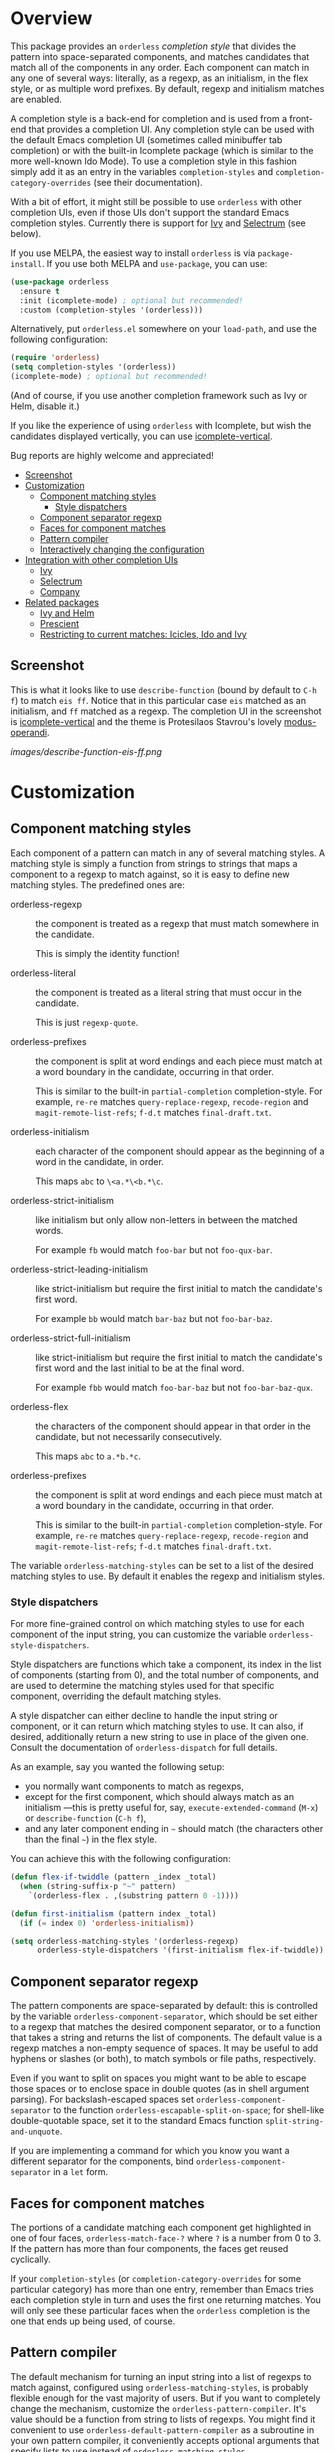 [[https://melpa.org/#/orderless][file:https://melpa.org/packages/orderless-badge.svg]]
[[https://stable.melpa.org/#/orderless][file:https://stable.melpa.org/packages/orderless-badge.svg]]

* Overview
:PROPERTIES:
:TOC: :include all :ignore this
:END:

This package provides an =orderless= /completion style/ that divides the
pattern into space-separated components, and matches candidates that
match all of the components in any order. Each component can match in
any one of several ways: literally, as a regexp, as an initialism, in
the flex style, or as multiple word prefixes. By default, regexp and
initialism matches are enabled.

A completion style is a back-end for completion and is used from a
front-end that provides a completion UI. Any completion style can be
used with the default Emacs completion UI (sometimes called minibuffer
tab completion) or with the built-in Icomplete package (which is
similar to the more well-known Ido Mode). To use a completion style in
this fashion simply add it as an entry in the variables
=completion-styles= and =completion-category-overrides= (see their
documentation).

With a bit of effort, it might still be possible to use =orderless= with
other completion UIs, even if those UIs don't support the standard
Emacs completion styles. Currently there is support for [[https://github.com/abo-abo/swiper][Ivy]] and
[[https://github.com/raxod502/selectrum][Selectrum]] (see below).

If you use MELPA, the easiest way to install =orderless= is via
=package-install=. If you use both MELPA and =use-package=, you can use:

#+begin_src emacs-lisp
  (use-package orderless
    :ensure t
    :init (icomplete-mode) ; optional but recommended!
    :custom (completion-styles '(orderless)))
#+end_src

Alternatively, put =orderless.el= somewhere on your =load-path=, and use
the following configuration:

#+begin_src emacs-lisp
(require 'orderless)
(setq completion-styles '(orderless))
(icomplete-mode) ; optional but recommended!
#+end_src

(And of course, if you use another completion framework such as Ivy or
Helm, disable it.)

If you like the experience of using =orderless= with Icomplete, but wish
the candidates displayed vertically, you can use [[https://github.com/oantolin/icomplete-vertical][icomplete-vertical]].

Bug reports are highly welcome and appreciated!

:CONTENTS:
- [[#screenshot][Screenshot]]
- [[#customization][Customization]]
  - [[#component-matching-styles][Component matching styles]]
    - [[#style-dispatchers][Style dispatchers]]
  - [[#component-separator-regexp][Component separator regexp]]
  - [[#faces-for-component-matches][Faces for component matches]]
  - [[#pattern-compiler][Pattern compiler]]
  - [[#interactively-changing-the-configuration][Interactively changing the configuration]]
- [[#integration-with-other-completion-uis][Integration with other completion UIs]]
  - [[#ivy][Ivy]]
  - [[#selectrum][Selectrum]]
  - [[#company][Company]]
- [[#related-packages][Related packages]]
  - [[#ivy-and-helm][Ivy and Helm]]
  - [[#prescient][Prescient]]
  - [[#restricting-to-current-matches-icicles-ido-and-ivy][Restricting to current matches: Icicles, Ido and Ivy]]
:END:

** Screenshot

This is what it looks like to use =describe-function= (bound by default
to =C-h f=) to match =eis ff=. Notice that in this particular case =eis=
matched as an initialism, and =ff= matched as a regexp. The completion
UI in the screenshot is [[https://github.com/oantolin/icomplete-vertical][icomplete-vertical]] and the theme is
Protesilaos Stavrou's lovely [[https://gitlab.com/protesilaos/modus-themes][modus-operandi]].

[[images/describe-function-eis-ff.png]]

* Customization

** Component matching styles

Each component of a pattern can match in any of several matching
styles. A matching style is simply a function from strings to strings
that maps a component to a regexp to match against, so it is easy to
define new matching styles. The predefined ones are:

- orderless-regexp :: the component is treated as a regexp that must
  match somewhere in the candidate.

  This is simply the identity function!

- orderless-literal :: the component is treated as a literal string
  that must occur in the candidate.

  This is just =regexp-quote=.

- orderless-prefixes :: the component is split at word endings and
  each piece must match at a word boundary in the candidate, occurring
  in that order.

  This is similar to the built-in =partial-completion= completion-style.
  For example, =re-re= matches =query-replace-regexp=, =recode-region= and
  =magit-remote-list-refs=; =f-d.t= matches =final-draft.txt=.

- orderless-initialism :: each character of the component should appear
  as the beginning of a word in the candidate, in order.

  This maps =abc= to =\<a.*\<b.*\c=.

- orderless-strict-initialism :: like initialism but only allow
  non-letters in between the matched words.

  For example =fb= would match =foo-bar= but not =foo-qux-bar=.

- orderless-strict-leading-initialism :: like strict-initialism but
  require the first initial to match the candidate's first word.

  For example =bb= would match =bar-baz= but not =foo-bar-baz=.

- orderless-strict-full-initialism :: like strict-initialism but
  require the first initial to match the candidate's first word and the
  last initial to be at the final word.

  For example =fbb= would match =foo-bar-baz= but not =foo-bar-baz-qux=.

- orderless-flex :: the characters of the component should appear in
  that order in the candidate, but not necessarily consecutively.

  This maps =abc= to =a.*b.*c=.

- orderless-prefixes :: the component is split at word endings and
  each piece must match at a word boundary in the candidate, occurring
  in that order.

  This is similar to the built-in =partial-completion= completion-style.
  For example, =re-re= matches =query-replace-regexp=, =recode-region= and
  =magit-remote-list-refs=; =f-d.t= matches =final-draft.txt=.

The variable =orderless-matching-styles= can be set to a list of the
desired matching styles to use. By default it enables the regexp and
initialism styles.

*** Style dispatchers

 For more fine-grained control on which matching styles to use for
 each component of the input string, you can customize the variable
 =orderless-style-dispatchers=.

 Style dispatchers are functions which take a component, its index in
 the list of components (starting from 0), and the total number of
 components, and are used to determine the matching styles used for
 that specific component, overriding the default matching styles.

 A style dispatcher can either decline to handle the input string or
 component, or it can return which matching styles to use. It can
 also, if desired, additionally return a new string to use in place of
 the given one. Consult the documentation of =orderless-dispatch= for
 full details.

 As an example, say you wanted the following setup:

 - you normally want components to match as regexps,
 - except for the first component, which should always match as an
   initialism ---this is pretty useful for, say,
   =execute-extended-command= (=M-x=) or =describe-function= (=C-h f=),
 - and any later component ending in =~= should match (the characters
   other than the final =~=) in the flex style.

 You can achieve this with the following configuration:

 #+begin_src emacs-lisp
   (defun flex-if-twiddle (pattern _index _total)
     (when (string-suffix-p "~" pattern)
       `(orderless-flex . ,(substring pattern 0 -1))))

   (defun first-initialism (pattern index _total)
     (if (= index 0) 'orderless-initialism))

   (setq orderless-matching-styles '(orderless-regexp)
         orderless-style-dispatchers '(first-initialism flex-if-twiddle))
 #+end_src

** Component separator regexp

The pattern components are space-separated by default: this is
controlled by the variable =orderless-component-separator=, which should
be set either to a regexp that matches the desired component
separator, or to a function that takes a string and returns the list
of components. The default value is a regexp matches a non-empty
sequence of spaces. It may be useful to add hyphens or slashes (or
both), to match symbols or file paths, respectively.

 Even if you want to split on spaces you might want to be able to
escape those spaces or to enclose space in double quotes (as in shell
argument parsing). For backslash-escaped spaces set
=orderless-component-separator= to the function
=orderless-escapable-split-on-space=; for shell-like double-quotable
space, set it to the standard Emacs function =split-string-and-unquote=.

If you are implementing a command for which you know you want a
different separator for the components, bind
=orderless-component-separator= in a =let= form.

** Faces for component matches

The portions of a candidate matching each component get highlighted in
one of four faces, =orderless-match-face-?= where =?= is a number from 0
to 3. If the pattern has more than four components, the faces get
reused cyclically.

If your =completion-styles= (or =completion-category-overrides= for some
particular category) has more than one entry, remember than Emacs
tries each completion style in turn and uses the first one returning
matches. You will only see these particular faces when the =orderless=
completion is the one that ends up being used, of course.

** Pattern compiler

The default mechanism for turning an input string into a list of
regexps to match against, configured using =orderless-matching-styles=,
is probably flexible enough for the vast majority of users. But if you
want to completely change the mechanism, customize the
=orderless-pattern-compiler=. It's value should be a function from
string to lists of regexps. You might find it convenient to use
=orderless-default-pattern-compiler= as a subroutine in your own pattern
compiler, it conveniently accepts optional arguments that specify
lists to use instead of =orderless-matching-styles=.

** Interactively changing the configuration

You might want to change the separator or the matching style
configuration on the fly while matching. There many possible UIs for
this: you could toggle between two chosen configurations, cycle among
several, have a keymap where each key sets a different configurations,
have a set of named configurations and be prompted (with completion)
for one of them, popup a [[https://github.com/abo-abo/hydra][hydra]] to choose a configuration, etc.

Rather than include commands for any of those on-the-fly configuration
changes, =orderless= provides a general mechanism to make it easy to
write such commands yourself. For each variable you might to
temporarily change there is a corresponding /transient/ variable that
overrides it when the transient variable is non-nil. You can write
your own commands to set these transient variable to the desired value
without clobbering the value of the variables they override. To reset
the transient variables to =nil= again after each completion session,
use the following configuration:

#+begin_src emacs-lisp
  (add-hook 'minibuffer-exit-hook
            #'orderless-remove-transient-configuration)
#+end_src

The transient variables provided are:

- =orderless-transient-component-separator=
- =orderless-transient-matching-styles=
- =orderless-transient-style-dispatchers=

For example, say you want to use the keybinding =C-l= to make all
components match literally. You could use the following configuration:

#+begin_src emacs-lisp
  (defun my/match-components-literally ()
    "Components match literally for the rest of the session."
    (interactive)
    (setq orderless-transient-matching-styles '(orderless-literal)
          orderless-transient-style-dispatchers '(ignore)))

  (add-hook 'minibuffer-exit-hook
            #'orderless-remove-transient-configuration)

  (define-key minibuffer-local-completion-map (kbd "C-l")
    #'my/match-components-literally)
#+end_src

Note that we also set =orderless-transient-style-dispatchers= to
='(ignore)=, to ensure no style dispatchers are used so the literal
matching does not get overridden. You may want to allow the
dispatchers in =orderless-style-dispatchers= to override, in which case
you'd set =orderless-transient-style-dispatchers= to =nil= or simply
remove that assignment.

* Integration with other completion UIs

Several excellent completion UIs exist for Emacs in third party
packages. They do have a tendency to forsake standard Emacs APIs, so
integration with them must be done on a case by case basis.

If you manage to use =orderless= with a completion UI not listed here,
please file an issue or make a pull request so others can benefit from
your effort. The functions =orderless-filter=,
=orderless-highlight-matches=, =orderless--highlight= and
=orderless--component-regexps= are likely to help with the
integration.

** Ivy

To use =orderless= from Ivy add this to your Ivy configuration:

#+begin_src emacs-lisp
  (setq ivy-re-builders-alist '((t . orderless-ivy-re-builder)))
#+end_src

** Selectrum

To use =orderless= from Selectrum add this to your Selectrum
configuration:

#+begin_src emacs-lisp
  (setq selectrum-refine-candidates-function #'orderless-filter)
  (setq selectrum-highlight-candidates-function #'orderless-highlight-matches)
#+end_src

** Company

Company comes with a =company-capf= backend that uses the
completion-at-point functions, which in turn use completion styles.
This means that the =company-capf= backend will automatically use
=orderless=, no configuration necessary!

But there are a couple of points of discomfort:

1. Pressing SPC takes you out of completion, so with the default
   separator you are limited to one component, which is no fun. To fix
   this add a separator that is allowed to occur in identifiers, for
   example, for Emacs Lisp code you could use an ampersand:

   #+begin_src emacs-lisp
     (setq orderless-component-separator "[ &]")
   #+end_src

2. The matching portions of candidates aren't highlighted. That's
   because =company-capf= is hard-coded to look for the
   =completions-common-part= face, and it only use one face,
   =company-echo-common= to highlight candidates.

   So, while you can't get different faces for different components,
   you can at least get the matches highlighted in the sole available
   face with this configuration:

   #+begin_src emacs-lisp
     (defun just-one-face (fn &rest args)
       (let ((orderless-match-faces [completions-common-part]))
         (apply fn args)))

     (advice-add 'company-capf--candidates :around #'just-one-face)
   #+end_src

   (Aren't dynamically scoped variables and the advice system nifty?)

* Related packages

** Ivy and Helm

The well-known and hugely powerful completion frameworks [[https://github.com/abo-abo/swiper][Ivy]] and [[https://github.com/emacs-helm/helm][Helm]]
also provide for matching space-separated component regexps in any
order. In Ivy, this is done with the =ivy--regex-ignore-order= matcher.
In Helm, it is the default, called "multi pattern matching".

This package is significantly smaller than either of those because it
solely defines a completion style, meant to be used with the built-in
Icomplete completion UI, while both of those provide their own
completion UI (and many other cool features!).

It is worth pointing out that Helm does provide its multi pattern
matching as a completion style which could be used with Icomplete! (Ivy
does not.) So, Icomplete users could, instead of using this package,
install Helm and configure Icomplete to use it as follows:

#+begin_src emacs-lisp
  (require 'helm)
  (setq completion-styles '(helm))
  (icomplete-mode)
#+end_src

(Of course, if you install Helm, you might as well use the Helm UI in
=helm-mode= rather than Icomplete.)

** Prescient

The [[https://github.com/raxod502/prescient.el][prescient.el]] library also provides matching of space-separated
components in any order and it can be used with either the [[https://github.com/raxod502/selectrum][Selectrum]]
or [[https://github.com/abo-abo/swiper][Ivy]] completion UIs (it does not offer a completion-style that
could be used with Emacs' default completion UI or with Icomplete).
The components can be matched literally, as regexps, as initialisms or
in the flex style (called "fuzzy" in prescient). In addition to
matching, =prescient.el= also supports sorting of candidates (=orderless=
leaves that up to the candidate source and the completion UI).

** Restricting to current matches: Icicles, Ido and Ivy

An effect equivalent to matching multiple components in any order can
be achieved in completion frameworks that provide a way to restrict
further matching to the current list of candidates. If you use the
keybinding for restriction instead of =SPC= to separate your components,
you get out of order matching!

- [[https://www.emacswiki.org/emacs/Icicles][Icicles]] calls this /progressive completion/ and uses the
  =icicle-apropos-complete-and-narrow= command, bound to =S-SPC=, to do it.

- Ido has =ido-restrict-to-matches= and binds it to =C-SPC=.

- Ivy has =ivy-restrict-to-matches=, bound to =S-SPC=, so you can get the
  effect of out of order matching without using =ivy--regex-ignore-order=.

